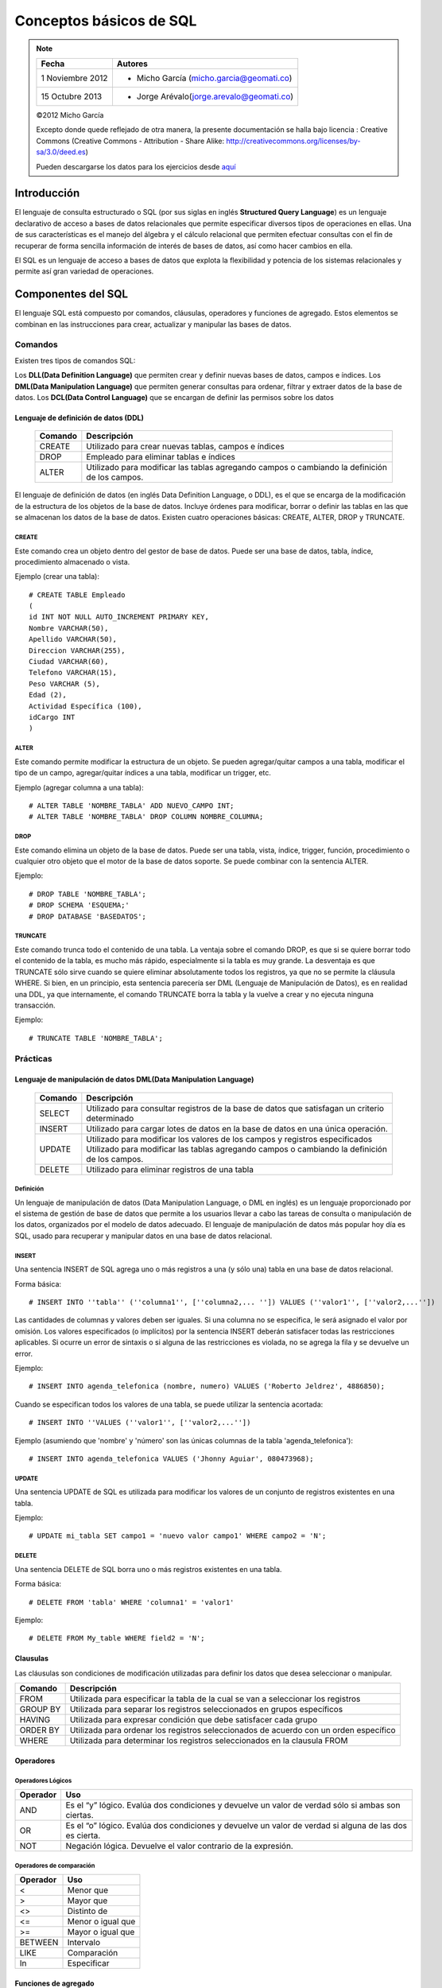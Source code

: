 
************************
Conceptos básicos de SQL
************************

.. note::

	=================  ====================================================
	Fecha              Autores
	=================  ====================================================           
	1 Noviembre 2012   * Micho García (micho.garcia@geomati.co)
	15 Octubre  2013   * Jorge Arévalo(jorge.arevalo@geomati.co)
	=================  ====================================================

	©2012 Micho García
	
	Excepto donde quede reflejado de otra manera, la presente documentación se halla bajo licencia : Creative Commons (Creative Commons - Attribution - Share Alike: http://creativecommons.org/licenses/by-sa/3.0/deed.es)

	.. note::
	Pueden descargarse los datos para los ejercicios desde `aquí`_

.. _aquí: datos_ejemplo.sql

Introducción
============
El lenguaje de consulta estructurado o SQL (por sus siglas en inglés **Structured Query Language**) es un lenguaje declarativo de acceso a bases de datos relacionales que permite especificar diversos tipos de operaciones en ellas. Una de sus características es el manejo del álgebra y el cálculo relacional que permiten efectuar consultas con el fin de recuperar de forma sencilla información de interés de bases de datos, así como hacer cambios en ella.

El SQL es un lenguaje de acceso a bases de datos que explota la flexibilidad y potencia de los sistemas relacionales y permite así gran variedad de operaciones.

Componentes del SQL
===================
El lenguaje SQL está compuesto por comandos, cláusulas, operadores y funciones de agregado. Estos elementos se combinan en las instrucciones para crear, actualizar y manipular las bases de datos.

Comandos
--------
Existen tres tipos de comandos SQL:

Los **DLL(Data Definition Language)** que permiten crear y definir nuevas bases de datos, campos e índices.
Los **DML(Data Manipulation Language)** que permiten generar consultas para ordenar, filtrar y extraer datos de la base de datos.
Los **DCL(Data Control Language)** que se encargan de definir las permisos sobre los datos

Lenguaje de definición de datos (DDL)
^^^^^^^^^^^^^^^^^^^^^^^^^^^^^^^^^^^^^

	+-----------------------+--------------------------------------------------------+
	| **Comando**           | **Descripción**                                        +
	+-----------------------+--------------------------------------------------------+
	| CREATE                | Utilizado para crear nuevas tablas, campos e índices   |
	+-----------------------+--------------------------------------------------------+
	| DROP                  | Empleado para eliminar tablas e índices                |
	+-----------------------+--------------------------------------------------------+
	| ALTER                 | Utilizado para modificar las tablas agregando          |
	|                       | campos o cambiando la definición de los campos.        |
	+-----------------------+--------------------------------------------------------+


El lenguaje de definición de datos (en inglés Data Definition Language, o DDL), es el que se encarga de la modificación de la estructura de los objetos de la base de datos. Incluye órdenes para modificar, borrar o definir las tablas en las que se almacenan los datos de la base de datos. Existen cuatro operaciones básicas: CREATE, ALTER, DROP y TRUNCATE.

CREATE
""""""
Este comando crea un objeto dentro del gestor de base de datos. Puede ser una base de datos, tabla, índice, procedimiento almacenado o vista.

Ejemplo (crear una tabla)::
	
	# CREATE TABLE Empleado
	(
	id INT NOT NULL AUTO_INCREMENT PRIMARY KEY,
	Nombre VARCHAR(50),
	Apellido VARCHAR(50),
	Direccion VARCHAR(255),
	Ciudad VARCHAR(60),
	Telefono VARCHAR(15),
	Peso VARCHAR (5),
	Edad (2),
	Actividad Específica (100),
	idCargo INT
	)

ALTER
"""""
Este comando permite modificar la estructura de un objeto. Se pueden agregar/quitar campos a una tabla, modificar el tipo de un campo, agregar/quitar índices a una tabla, modificar un trigger, etc.

Ejemplo (agregar columna a una tabla)::
	
	# ALTER TABLE 'NOMBRE_TABLA' ADD NUEVO_CAMPO INT;
	# ALTER TABLE 'NOMBRE_TABLA' DROP COLUMN NOMBRE_COLUMNA;

DROP
""""
Este comando elimina un objeto de la base de datos. Puede ser una tabla, vista, índice, trigger, función, procedimiento o cualquier otro objeto que el motor de la base de datos soporte. Se puede combinar con la sentencia ALTER.

Ejemplo::
	
	# DROP TABLE 'NOMBRE_TABLA';
	# DROP SCHEMA 'ESQUEMA;'
	# DROP DATABASE 'BASEDATOS';

TRUNCATE
""""""""
Este comando trunca todo el contenido de una tabla. La ventaja sobre el comando DROP, es que si se quiere borrar todo el contenido de la tabla, es mucho más rápido, especialmente si la tabla es muy grande. La desventaja es que TRUNCATE sólo sirve cuando se quiere eliminar absolutamente todos los registros, ya que no se permite la cláusula WHERE. Si bien, en un principio, esta sentencia parecería ser DML (Lenguaje de Manipulación de Datos), es en realidad una DDL, ya que internamente, el comando TRUNCATE borra la tabla y la vuelve a crear y no ejecuta ninguna transacción.

Ejemplo::
	
	# TRUNCATE TABLE 'NOMBRE_TABLA';

Prácticas
---------

Lenguaje de manipulación de datos DML(Data Manipulation Language)
^^^^^^^^^^^^^^^^^^^^^^^^^^^^^^^^^^^^^^^^^^^^^^^^^^^^^^^^^^^^^^^^^

	+-----------------------+--------------------------------------------------------+
	| **Comando**           | **Descripción**                                        +
	+-----------------------+--------------------------------------------------------+
	| SELECT                | Utilizado para consultar registros de la base de datos |
	|                       | que satisfagan un criterio determinado                 |
	+-----------------------+--------------------------------------------------------+
	| INSERT                |Utilizado para cargar lotes de datos en la base de datos|
	|                       |en una única operación.                                 |
	+-----------------------+--------------------------------------------------------+
	| UPDATE                | Utilizado para modificar los valores de los campos y   |
	|                       | registros especificados Utilizado para modificar las   |
	|                       | tablas agregando campos o cambiando la definición de   |
	|                       | los campos.                                            |
	+-----------------------+--------------------------------------------------------+
	| DELETE                | Utilizado para eliminar registros de una tabla         |
	+-----------------------+--------------------------------------------------------+



Definición
""""""""""
Un lenguaje de manipulación de datos (Data Manipulation Language, o DML en inglés) es un lenguaje proporcionado por el sistema de gestión de base de datos que permite a los usuarios llevar a cabo las tareas de consulta o manipulación de los datos, organizados por el modelo de datos adecuado.
El lenguaje de manipulación de datos más popular hoy día es SQL, usado para recuperar y manipular datos en una base de datos relacional.

INSERT
""""""
Una sentencia INSERT de SQL agrega uno o más registros a una (y sólo una) tabla en una base de datos relacional.

Forma básica::

	# INSERT INTO ''tabla'' (''columna1'', [''columna2,... '']) VALUES (''valor1'', [''valor2,...''])
	
Las cantidades de columnas y valores deben ser iguales. Si una columna no se especifica, le será asignado el valor por omisión. Los valores especificados (o implícitos) por la sentencia INSERT deberán satisfacer todas las restricciones aplicables. Si ocurre un error de sintaxis o si alguna de las restricciones es violada, no se agrega la fila y se devuelve un error.

Ejemplo::

	# INSERT INTO agenda_telefonica (nombre, numero) VALUES ('Roberto Jeldrez', 4886850);

Cuando se especifican todos los valores de una tabla, se puede utilizar la sentencia acortada::

	# INSERT INTO ''VALUES (''valor1'', [''valor2,...''])

Ejemplo (asumiendo que 'nombre' y 'número' son las únicas columnas de la tabla 'agenda_telefonica')::

	# INSERT INTO agenda_telefonica VALUES ('Jhonny Aguiar', 080473968);

UPDATE
""""""
Una sentencia UPDATE de SQL es utilizada para modificar los valores de un conjunto de registros existentes en una tabla.

Ejemplo::
	
	# UPDATE mi_tabla SET campo1 = 'nuevo valor campo1' WHERE campo2 = 'N';

DELETE
""""""
Una sentencia DELETE de SQL borra uno o más registros existentes en una tabla.

Forma básica::
	
	# DELETE FROM 'tabla' WHERE 'columna1' = 'valor1'

Ejemplo::

	# DELETE FROM My_table WHERE field2 = 'N';
	

Clausulas
^^^^^^^^^
Las cláusulas son condiciones de modificación utilizadas para definir los datos que desea seleccionar o manipular.

+-----------------------+--------------------------------------------------------+
| **Comando**           | **Descripción**                                        +
+-----------------------+--------------------------------------------------------+
| FROM                  | Utilizada para especificar la tabla de la cual se van a|
|                       | seleccionar los registros                              |
+-----------------------+--------------------------------------------------------+
| GROUP BY              | Utilizada para separar los registros seleccionados en  |
|                       | grupos específicos                                     |
+-----------------------+--------------------------------------------------------+
| HAVING                | Utilizada para expresar condición que debe satisfacer  |
|                       | cada grupo                                             |
+-----------------------+--------------------------------------------------------+
| ORDER BY              | Utilizada para ordenar los registros seleccionados de  |
|                       | acuerdo con un orden específico                        |
+-----------------------+--------------------------------------------------------+
| WHERE                 | Utilizada para determinar los registros seleccionados  |
|                       | en la clausula FROM                                    |
+-----------------------+--------------------------------------------------------+

Operadores
^^^^^^^^^^
Operadores Lógicos
""""""""""""""""""

+---------------------------+--------------------------------------------------------+
| **Operador**              | **Uso**                                                +
+---------------------------+--------------------------------------------------------+
| AND                       | Es el “y” lógico. Evalúa dos condiciones y devuelve un |
|                           | valor de verdad sólo si ambas son ciertas.             |
+---------------------------+--------------------------------------------------------+
| OR                        | Es el “o” lógico. Evalúa dos condiciones y devuelve un |
|                           | valor de verdad si alguna de las dos es cierta.        |
+---------------------------+--------------------------------------------------------+
| NOT                       | Negación lógica. Devuelve el valor contrario de la     |
|                           | expresión.                                             |
+---------------------------+--------------------------------------------------------+	
	
Operadores de comparación
"""""""""""""""""""""""""

+--------------------------------------------------+------------------+
| **Operador**                                     | **Uso**          +
+--------------------------------------------------+------------------+
| <                                                | Menor que        +
+--------------------------------------------------+------------------+
| >                                                | Mayor que        +
+--------------------------------------------------+------------------+
| <>                                               | Distinto de      +
+--------------------------------------------------+------------------+
| <=                                               | Menor o igual que+
+--------------------------------------------------+------------------+
| >=                                               | Mayor o igual que+
+--------------------------------------------------+------------------+
| BETWEEN                                          | Intervalo        +
+--------------------------------------------------+------------------+
| LIKE                                             | Comparación      +
+--------------------------------------------------+------------------+	
| In                                               | Especificar      +
+--------------------------------------------------+------------------+	

Funciones de agregado
^^^^^^^^^^^^^^^^^^^^^
Las funciones de agregado se usan dentro de una cláusula SELECT en grupos de registros para devolver un único valor que se aplica a un grupo de registros.

+--------------------------------------------------+--------------------------------------------------------+
| **Comando**                                      | **Descripción**                                        +
+--------------------------------------------------+--------------------------------------------------------+
| AVG                                              | Utilizada para calcular el promedio de los valores de  |
|                                                  | un campo determinado                                   |
+--------------------------------------------------+--------------------------------------------------------+
| COUNT                                            | Utilizada para devolver el número de registros de la   |
|                                                  | selección                                              |
+--------------------------------------------------+--------------------------------------------------------+
| SUM                                              | Utilizada para devolver la suma de todos los valores de|
|                                                  | un campo determinado                                   |
+--------------------------------------------------+--------------------------------------------------------+
| MAX                                              | Utilizada para devolver el valor más alto de un campo  |
|                                                  | especificado                                           |
+--------------------------------------------------+--------------------------------------------------------+ 
| MIN                                              | Utilizada para devolver el valor más bajo de un campo  |
|                                                  | especificado                                           |
+--------------------------------------------------+--------------------------------------------------------+

Consultas
=========
Consultas de selección
----------------------
Las consultas de selección se utilizan para indicar al motor de datos que devuelva información de las bases de datos, esta información es devuelta en forma de conjunto de registros. Este conjunto de registros es modificable.

Básicas
^^^^^^^
La sintaxis básica de una consulta de selección es::

	# SELECT Campos FROM Tabla;
	# SELECT Nombre, Telefono FROM Clientes;
	
Ordenar los registros
^^^^^^^^^^^^^^^^^^^^^
Se puede especificar el orden en que se desean recuperar los registros de las tablas mediante la clausula **ORDER BY**::

	# SELECT CodigoPostal, Nombre, Telefono FROM Clientes ORDER BY Nombre;

Se pueden ordenar los registros por mas de un campo::

	# SELECT CodigoPostal, Nombre, Telefono FROM Clientes ORDER BY CodigoPostal, Nombre;
	
Y se puede especificar el orden de los registros: ascendente mediante la claúsula (**ASC** -se toma este valor por defecto) ó descendente (**DESC**)::

	# SELECT CodigoPostal, Nombre, Telefono FROM Clientes ORDER BY CodigoPostal DESC , Nombre ASC;
	
Consultas con predicado
^^^^^^^^^^^^^^^^^^^^^^^

1. ALL Si no se incluye ninguno de los predicados se asume ALL. El Motor de base de datos selecciona todos los registros que cumplen las condiciones de la instrucción SQL::

		# SELECT ALL FROM Empleados;
		# SELECT * FROM Empleados;
	
2. TOP Devuelve un cierto número de registros que entran entre al principio o al final de un rango especificado por una cláusula ORDER BY. Supongamos que queremos recuperar los nombres de los 25 primeros estudiantes del curso 1994::

		# SELECT TOP 25 Nombre, Apellido 
		FROM Estudiantes 
		ORDER BY Nota DESC;

	Si no se incluye la cláusula ORDER BY, la consulta devolverá un conjunto arbitrario de 25 registros de la tabla Estudiantes .El predicado TOP no elige entre valores iguales. En el ejemplo anterior, si la nota media número 25 y la 26 son iguales, la consulta devolverá 26 registros. Se puede utilizar la palabra reservada PERCENT para devolver un cierto porcentaje de registros que caen al principio o al final de un rango especificado por la cláusula ORDER BY. Supongamos que en lugar de los 25 primeros estudiantes deseamos el 10 por ciento del curso::

		# SELECT TOP 10 PERCENT Nombre, Apellido
		FROM Estudiantes
		ORDER BY Nota DESC; 

3. DISTINCT Omite los registros que contienen datos duplicados en los campos seleccionados. Para que los valores de cada campo listado en la instrucción SELECT se incluyan en la consulta deben ser únicos::

		# SELECT DISTINCT Apellido FROM Empleados;

4. DISTINCTROW Devuelve los registros diferentes de una tabla; a diferencia del predicado anterior que sólo se fijaba en el contenido de los campos seleccionados, éste lo hace en el contenido del registro completo independientemente de los campo indicados en la cláusula SELECT::

		# SELECT DISTINCTROW Apellido FROM Empleados;

Criterios de selección
----------------------
Operadores Lógicos
^^^^^^^^^^^^^^^^^^
Los operadores lógicos soportados por SQL son:
	
	**AND, OR, XOR, Eqv, Imp, Is** y **Not.**
	
A excepción de los dos últimos todos poseen la siguiente sintaxis::

	<expresión1> operador <expresión2>

En donde expresión1 y expresión2 son las condiciones a evaluar, el resultado de la operación varía en función del operador lógico::

	# SELECT * FROM Empleados WHERE Edad > 25 AND Edad < 50; 
	# SELECT * FROM Empleados WHERE (Edad > 25 AND Edad < 50) OR Sueldo = 100; 
	# SELECT * FROM Empleados WHERE NOT Estado = 'Soltero'; 
	# SELECT * FROM Empleados WHERE (Sueldo > 100 AND Sueldo < 500) OR (Provincia = 'Madrid' AND Estado = 'Casado');
	
Operador **BETWEEN**
^^^^^^^^^^^^^^^^^^^^
Para indicar que deseamos recuperar los registros según el intervalo de valores de un campo emplearemos el operador **Between**::

	# SELECT * FROM Pedidos WHERE CodPostal Between 28000 And 28999; 
	(Devuelve los pedidos realizados en la provincia de Madrid) 

	# SELECT IIf(CodPostal Between 28000 And 28999, 'Provincial', 'Nacional') FROM Editores;
	(Devuelve el valor 'Provincial' si el código postal se encuentra en el intervalo,'Nacional' en caso contrario)
	
Operador **LIKE**
^^^^^^^^^^^^^^^^^
Se utiliza para comparar una expresión de cadena con un modelo en una expresión SQL. Su sintaxis es::

	expresión LIKE modelo

Operador **IN**
^^^^^^^^^^^^^^^
Este operador devuelve aquellos registros cuyo campo indicado coincide con alguno de los indicados en una lista. Su sintaxis es::

	expresión [Not] In(valor1, valor2, . . .)
	
	# SELECT * FROM Pedidos WHERE Provincia In ('Madrid', 'Barcelona', 'Sevilla');
	
Clausula **WHERE**
^^^^^^^^^^^^^^^^^^
La cláusula WHERE puede usarse para determinar qué registros de las tablas enumeradas en la cláusula FROM aparecerán en los resultados de la instrucción SELECT.  WHERE es opcional, pero cuando aparece debe ir a continuación de FROM::

	# SELECT Apellidos, Salario FROM Empleados 
	WHERE Salario > 21000;
	# SELECT Id_Producto, Existencias FROM Productos 
	WHERE Existencias <= Nuevo_Pedido;

Agrupamiento de registros (Agregación)
--------------------------------------
**AVG**
^^^^^^^
Calcula la media aritmética de un conjunto de valores contenidos en un campo especificado de una consulta::

	Avg(expr)
	
La función Avg no incluye ningún campo Null en el cálculo. Un ejemplo del funcionamiento de **AVG**::
	
	# SELECT Avg(Gastos) AS Promedio FROM 
	Pedidos WHERE Gastos > 100;
	
**MAX, MIN**
^^^^^^^^^^^^
Devuelven el mínimo o el máximo de un conjunto de valores contenidos en un campo especifico de una consulta. Su sintaxis es::

	Min(expr)
	Max(expr)
	
Un ejemplo de su uso::

	# SELECT Min(Gastos) AS ElMin FROM Pedidos 
	WHERE Pais = 'Costa Rica'; 
	# SELECT Max(Gastos) AS ElMax FROM Pedidos 
	WHERE Pais = 'Costa Rica';
	
**SUM**
^^^^^^^
Devuelve la suma del conjunto de valores contenido en un campo especifico de una consulta. Su sintaxis es::

	Sum(expr)
	
Por ejemplo::

	# SELECT Sum(PrecioUnidad * Cantidad) 
	AS Total FROM DetallePedido;

**GROUP BY**
^^^^^^^^^^^^
Combina los registros con valores idénticos, en la lista de campos especificados, en un único registro::

	# SELECT campos FROM tabla WHERE criterio 
 	GROUP BY campos del grupo
 	
Todos los campos de la lista de campos de SELECT deben o bien incluirse en la cláusula GROUP BY o como argumentos de una función SQL agregada::

	# SELECT Id_Familia, Sum(Stock) 
	FROM Productos GROUP BY Id_Familia;

HAVING es similar a WHERE, determina qué registros se seleccionan. Una vez que los registros se han agrupado utilizando GROUP BY, HAVING determina cuales de ellos se van a mostrar.

	# SELECT Id_Familia Sum(Stock) FROM Productos 
	GROUP BY Id_Familia 
	HAVING Sum(Stock) > 100 AND NombreProducto Like BOS*;

Manejo de varias tablas
=======================
Partiendo de la definición de las siguientes tablas:

1. **Tabla clientes** ::


	+------+--------+----------+
	| cid  | nombre | telefono |
	+------+--------+----------+
	|    1 | jose   | 111      | 
	|    2 | maria  | 222      |
	|    3 | manuel | 333      |
	|    4 | jesus  | 4444     | 
	+------+--------+----------+


2. **Tabla Acciones** ::


	+-----+-----+--------+----------+
	| aid | cid | accion | cantidad |
	+-----+-----+--------+----------+
	|   1 |   2 | REDHAT |      10  |
	|   2 |   4 | NOVELL |      20  |
	|   3 |   4 | SUN    |      30  |
	|   4 |   5 | FORD   |     100  |
	+-----+-----+--------+----------+
	
	
Cosultas mediante JOIN
----------------------
JOIN
^^^^
La sentencia SQL JOIN se utiliza para relacionar varias tablas. Nos permitirá obtener un listado de los campos que tienen coincidencias en ambas tablas::

	# select nombre, telefono, accion, cantidad from clientes join acciones on clientes.cid=acciones.cid;

resultando::
	
	+--------+----------+--------+----------+
	| nombre | telefono | accion | cantidad |
	+--------+----------+--------+----------+
	| maria  | 222      | REDHAT |       10 |
	| jesus  | 4444     | NOVELL |       20 |
	| jesus  | 4444     | SUN    |       30 | 
	+--------+----------+--------+----------+

LEFT JOIN
^^^^^^^^^
La sentencia LEFT JOIN nos dará el resultado anterior mas los campos de la tabla de la izquierda del **JOIN** que no tienen coincidencias en la tabla de la derecha::

	# select nombre, telefono, accion, cantidad from clientes left join acciones on clientes.cid=acciones.cid;

con resultado::
	
	+--------+----------+--------+----------+
	| nombre | telefono | accion | cantidad |
	+--------+----------+--------+----------+
	| jose   | 111      | NULL   |     NULL | 
	| maria  | 222      | REDHAT |       10 | 
	| manuel | 333      | NULL   |     NULL | 
	| jesus  | 4444     | NOVELL |       20 | 
	| jesus  | 4444     | SUN    |       30 | 
	+--------+----------+--------+----------+

RIGHT JOIN
^^^^^^^^^^
Identico funcionamiento que en el caso anterior pero con la tabla que se incluye en la consulta a la derecha del **JOIN**::

	# select nombre, telefono, accion, cantidad from clientes right join acciones on clientes.cid=acciones.cid;
	
cuyo resultado será::
	
	+--------+----------+--------+----------+
	| nombre | telefono | accion | cantidad |
	+--------+----------+--------+----------+
	| maria  | 222      | REDHAT |       10 | 
	| jesus  | 4444     | NOVELL |       20 | 
	| jesus  | 4444     | SUN    |       30 | 
	| NULL   | NULL     | FORD   |      100 | 
	+--------+----------+--------+----------+

UNION y UNION ALL
^^^^^^^^^^^^^^^^^
Podemos combinar el resultado de varias sentencias con UNION o UNION ALL. UNION no nos muestra los resultados duplicados, pero UNION ALL si los muestra::

	# select nombre, telefono, accion, cantidad from clientes left join acciones on clientes.cid=acciones.cid where accion is null union select nombre, telefono, accion, cantidad from clientes right join acciones on clientes.cid=acciones.cid where nombre is null;
	
que mostrará::

	+--------+----------+--------+----------+
	| nombre | telefono | accion | cantidad |
	+--------+----------+--------+----------+
	| jose   | 111      | NULL   |     NULL | 
	| manuel | 333      | NULL   |     NULL | 
	| NULL   | NULL     | FORD   |      100 | 
	+--------+----------+--------+----------+

Vistas
======

Las vistas (“views”) en SQL son un mecanismo que permite generar un resultado a partir de una consulta (query) almacenado, y ejecutar nuevas consultas sobre este resultado como si fuera una tabla normal. Las vistas tienen la misma estructura que una tabla: filas y columnas. La única diferencia es que sólo se almacena de ellas la definición, no los datos.

La cláusula CREATE VIEW permite la creación de vistas. La cláusula asigna un nombre a la vista y permite especificar la consulta que la define. Su sintaxis es::

	# CREATE VIEW id_vista [(columna,…)]AS especificación_consulta;
	
Opcionalmente se puede asignar un nombre a cada columna de la vista. Si se especifica, la lista de nombres de las columnas debe de tener el mismo número de elementos que elnúmero de columnas producidas por la consulta. Si se omiten, cada columna de la vista1 adopta el nombre de la columna correspondiente en la consulta. 

Referencias
===========

SQL en Wikipedia http://es.wikipedia.org/wiki/SQL

Tutorial de SQL http://www.unalmed.edu.co/~mstabare/Sql.pdf

SQL - JOIN Básico http://ariel.esdebian.org/27200/sql-join-basico

SQL Commands - http://www.postgresql.org/docs/9.1/static/sql-commands.html
